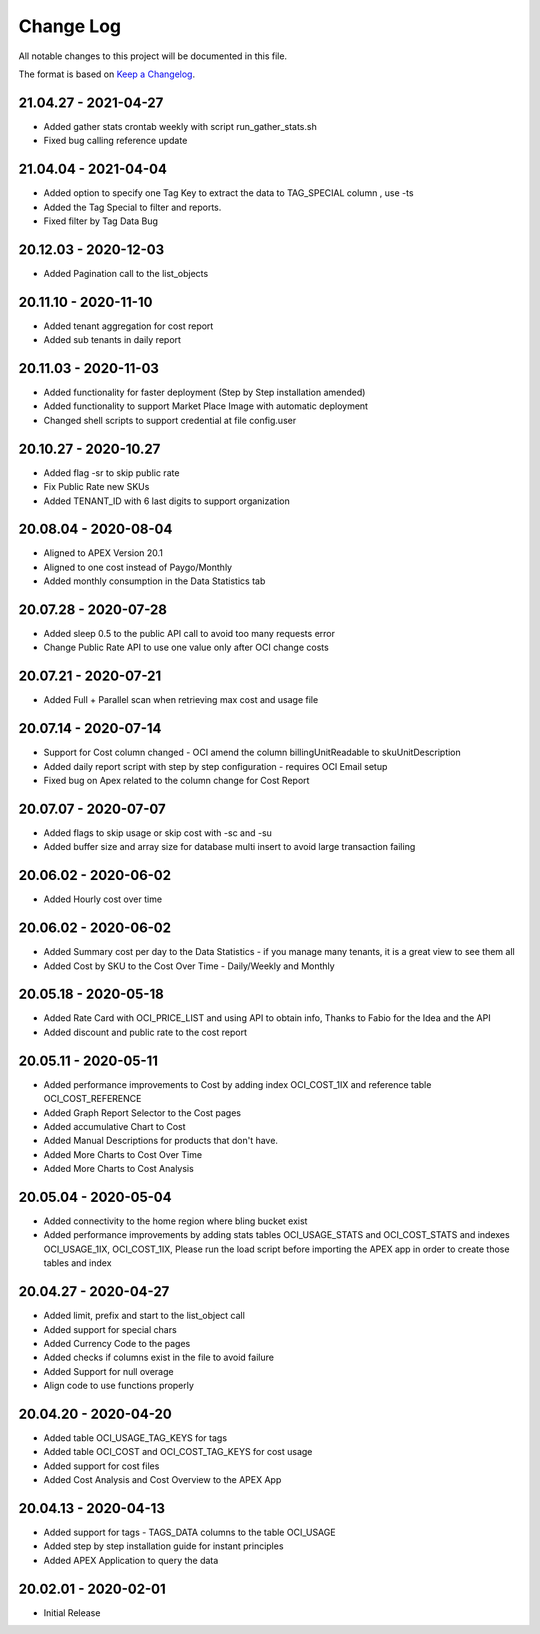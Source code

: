 Change Log
~~~~~~~~~~
All notable changes to this project will be documented in this file.

The format is based on `Keep a Changelog <http://keepachangelog.com/>`_.

=====================
21.04.27 - 2021-04-27
=====================
* Added gather stats crontab weekly with script run_gather_stats.sh
* Fixed bug calling reference update

=====================
21.04.04 - 2021-04-04
=====================
* Added option to specify one Tag Key to extract the data to TAG_SPECIAL column , use -ts
* Added the Tag Special to filter and reports.
* Fixed filter by Tag Data Bug

=====================
20.12.03 - 2020-12-03
=====================
* Added Pagination call to the list_objects

=====================
20.11.10 - 2020-11-10
=====================
* Added tenant aggregation for cost report
* Added sub tenants in daily report

=====================
20.11.03 - 2020-11-03
=====================
* Added functionality for faster deployment (Step by Step installation amended)
* Added functionality to support Market Place Image with automatic deployment
* Changed shell scripts to support credential at file config.user

=====================
20.10.27 - 2020-10.27
=====================
* Added flag -sr to skip public rate
* Fix Public Rate new SKUs
* Added TENANT_ID with 6 last digits to support organization

=====================
20.08.04 - 2020-08-04
=====================
* Aligned to APEX Version 20.1
* Aligned to one cost instead of Paygo/Monthly
* Added monthly consumption in the Data Statistics tab

=====================
20.07.28 - 2020-07-28
=====================
* Added sleep 0.5 to the public API call to avoid too many requests error
* Change Public Rate API to use one value only after OCI change costs

=====================
20.07.21 - 2020-07-21
=====================
* Added Full + Parallel scan when retrieving max cost and usage file

=====================
20.07.14 - 2020-07-14
=====================
* Support for Cost column changed - OCI amend the column billingUnitReadable to skuUnitDescription
* Added daily report script with step by step configuration - requires OCI Email setup
* Fixed bug on Apex related to the column change for Cost Report

=====================
20.07.07 - 2020-07-07
=====================
* Added flags to skip usage or skip cost with -sc and -su
* Added buffer size and array size for database multi insert to avoid large transaction failing

=====================
20.06.02 - 2020-06-02
=====================
* Added Hourly cost over time

=====================
20.06.02 - 2020-06-02
=====================
* Added Summary cost per day to the Data Statistics - if you manage many tenants, it is a great view to see them all
* Added Cost by SKU to the Cost Over Time - Daily/Weekly and Monthly

=====================
20.05.18 - 2020-05-18
=====================
* Added Rate Card with OCI_PRICE_LIST and using API to obtain info, Thanks to Fabio for the Idea and the API
* Added discount and public rate to the cost report

=====================
20.05.11 - 2020-05-11
=====================
* Added performance improvements to Cost by adding index OCI_COST_1IX and reference table OCI_COST_REFERENCE
* Added Graph Report Selector to the Cost pages
* Added accumulative Chart to Cost
* Added Manual Descriptions for products that don't have.
* Added More Charts to Cost Over Time
* Added More Charts to Cost Analysis

=====================
20.05.04 - 2020-05-04
=====================
* Added connectivity to the home region where bling bucket exist
* Added performance improvements by adding stats tables OCI_USAGE_STATS and OCI_COST_STATS and indexes OCI_USAGE_1IX, OCI_COST_1IX,
  Please run the load script before importing the APEX app in order to create those tables and index

=====================
20.04.27 - 2020-04-27
=====================
* Added limit, prefix and start to the list_object call
* Added support for special chars
* Added Currency Code to the pages
* Added checks if columns exist in the file to avoid failure
* Added Support for null overage
* Align code to use functions properly

=====================
20.04.20 - 2020-04-20
=====================
* Added table OCI_USAGE_TAG_KEYS for tags
* Added table OCI_COST and OCI_COST_TAG_KEYS for cost usage
* Added support for cost files
* Added Cost Analysis and Cost Overview to the APEX App

=====================
20.04.13 - 2020-04-13
=====================
* Added support for tags - TAGS_DATA columns to the table OCI_USAGE
* Added step by step installation guide for instant principles
* Added APEX Application to query the data

=====================
20.02.01 - 2020-02-01
=====================
* Initial Release
